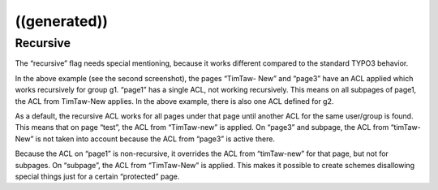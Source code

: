 ﻿

.. ==================================================
.. FOR YOUR INFORMATION
.. --------------------------------------------------
.. -*- coding: utf-8 -*- with BOM.

.. ==================================================
.. DEFINE SOME TEXTROLES
.. --------------------------------------------------
.. role::   underline
.. role::   typoscript(code)
.. role::   ts(typoscript)
   :class:  typoscript
.. role::   php(code)


((generated))
^^^^^^^^^^^^^

Recursive
"""""""""

The “recursive” flag needs special mentioning, because it works
different compared to the standard TYPO3 behavior.

In the above example (see the second screenshot), the pages “TimTaw-
New” and “page3” have an ACL applied which works recursively for group
g1. “page1” has a single ACL, not working recursively. This means on
all subpages of page1, the ACL from TimTaw-New applies. In the above
example, there is also one ACL defined for g2.

As a default, the recursive ACL works for all pages under that page
until another ACL for the same user/group is found. This means that on
page “test”, the ACL from “TimTaw-new” is applied. On “page3” and
subpage, the ACL from “timTaw-New” is not taken into account because
the ACL from “page3” is active there.

Because the ACL on “page1” is non-recursive, it overrides the ACL from
“timTaw-new” for that page, but not for subpages. On “subpage”, the
ACL from “TimTaw-New” is applied. This makes it possible to create
schemes disallowing special things just for a certain “protected”
page.

